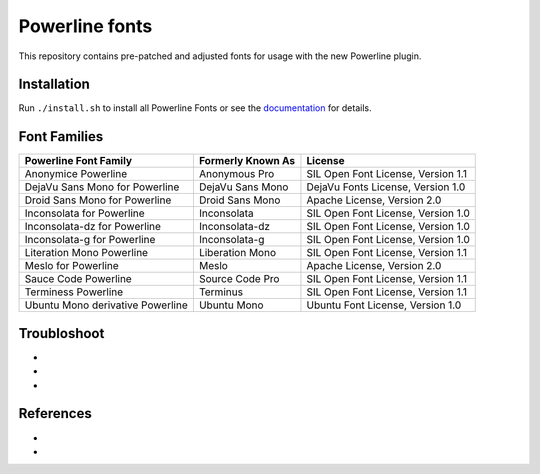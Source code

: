 Powerline fonts
===============

This repository contains pre-patched and adjusted fonts for usage with
the new Powerline plugin.

Installation
------------

Run ``./install.sh`` to install all Powerline Fonts or see the documentation_ for details.

.. _documentation: https://powerline.readthedocs.org/en/latest/installation/linux.html#font-installation

Font Families
-------------

================================== =================== ====================================
 Powerline Font Family              Formerly Known As   License
================================== =================== ====================================
 Anonymice Powerline                Anonymous Pro       SIL Open Font License, Version 1.1
 DejaVu Sans Mono for Powerline     DejaVu Sans Mono    DejaVu Fonts License, Version 1.0
 Droid Sans Mono for Powerline      Droid Sans Mono     Apache License, Version 2.0
 Inconsolata for Powerline          Inconsolata         SIL Open Font License, Version 1.0
 Inconsolata-dz for Powerline       Inconsolata-dz      SIL Open Font License, Version 1.0
 Inconsolata-g for Powerline        Inconsolata-g       SIL Open Font License, Version 1.0
 Literation Mono Powerline          Liberation Mono     SIL Open Font License, Version 1.1
 Meslo for Powerline                Meslo               Apache License, Version 2.0
 Sauce Code Powerline               Source Code Pro     SIL Open Font License, Version 1.1
 Terminess Powerline                Terminus            SIL Open Font License, Version 1.1
 Ubuntu Mono derivative Powerline   Ubuntu Mono         Ubuntu Font License, Version 1.0
================================== =================== ====================================

Troubloshoot
------------

- .. _Install FontForge on Mac OS X: http://fontforge.github.io/en-US/downloads/mac/
- .. _Powerline font patcher: https://github.com/Lokaltog/vim-powerline/tree/develop/fontpatcher#font-patching-guide
- .. _Powerline Patched Fonts on OXS: http://superuser.com/questions/762345/powerline-patched-fonts-on-osx-10-9-3-iterm2-chrome

References
-----------

- .. _Getting Spiffy With Powerline: http://computers.tutsplus.com/tutorials/getting-spiffy-with-powerline--cms-20740
- .. _Powerline: https://github.com/Lokaltog/powerline